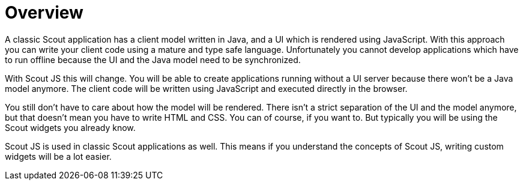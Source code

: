 = Overview

A classic Scout application has a client model written in Java, and a UI which is rendered using JavaScript. With this approach you can write your client code using a mature and type safe language. Unfortunately you cannot develop applications which have to run offline because the UI and the Java model need to be synchronized.

With Scout JS this will change. You will be able to create applications running without a UI server because there won't be a Java model anymore. The client code will be written using JavaScript and executed directly in the browser.

You still don't have to care about how the model will be rendered. There isn't a strict separation of the UI and the model anymore, but that doesn't mean you have to write HTML and CSS. You can of course, if you want to. But typically you will be using the Scout widgets you already know.

Scout JS is used in classic Scout applications as well. This means if you understand the concepts of Scout JS, writing custom widgets will be a lot easier.
